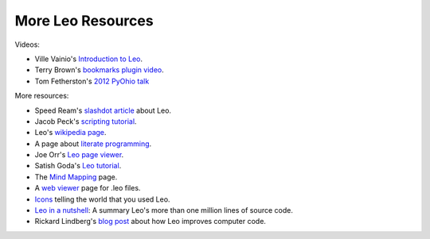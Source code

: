 .. rst3: filename: docs/leoLinks.html

##################
More Leo Resources
##################

.. _`blog post`: http://rickardlindberg.me/writing/reflections-on-programming/2013-02-24-related-things-are-not-kept-together/
.. _`2012 PyOhio talk`:     http://www.youtube.com/watch?v=JgJ89ekGj-s
.. _`Icons`:                icons.html
.. _`Introduction to Leo`:  http://www.youtube.com/watch?v=Zu6J-J0qFi0
.. _`Leo in a nutshell`:    https://groups.google.com/d/msg/leo-editor/lgHE4OJSLzw/2VXkckrvnsIJ
.. _`Leo page viewer`:      https://bl.ocks.org/kaleguy/cef095e16e147bc04dd6c5812d732fb2
.. _`Mind Mapping`:         http://www.mind-mapping.org/
.. _`bookmarks plugin video`: https://vimeo.com/77720098 
.. _`literate programming`: http://www.literateprogramming.com/
.. _`scripting tutorial`:   http://blog.suspended-chord.info/2014/01/28/intro-to-leo-scripting/
.. _`slashdot article`:     testimonials.html#speed-ream-s-slashdot-article
.. _`web viewer`:           load-leo.html
.. _`wikipedia page`:       http://en.wikipedia.org/wiki/Leo_(editor)

Videos:

- Ville Vainio's `Introduction to Leo`_.
- Terry Brown's `bookmarks plugin video`_.
- Tom Fetherston's `2012 PyOhio talk`_

More resources:

- Speed Ream's `slashdot article`_ about Leo.
- Jacob Peck's `scripting tutorial`_.
- Leo's `wikipedia page`_.
- A page about `literate programming`_.
- Joe Orr's `Leo page viewer`_.
- Satish Goda's `Leo tutorial <https://github.com/satishgoda/leo-editor-tutorial>`_.
- The `Mind Mapping`_ page.
- A `web viewer`_ page for .leo files.
- `Icons`_ telling the world that you used Leo.
- `Leo in a nutshell`_: A summary Leo's more than one million lines of source code.
- Rickard Lindberg's `blog post`_ about how Leo improves computer code.

